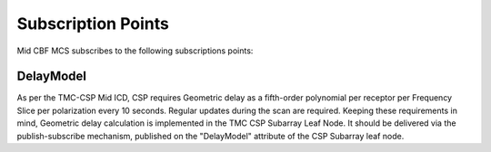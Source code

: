 Subscription Points
=====================

Mid CBF MCS subscribes to the following subscriptions points:

DelayModel
----------

As per the TMC-CSP Mid ICD, CSP requires Geometric delay as a fifth-order polynomial 
per receptor per Frequency Slice per polarization every 10 seconds. Regular updates during 
the scan are required. Keeping these requirements in mind, Geometric delay calculation 
is implemented in the TMC CSP Subarray Leaf Node. It should be delivered via the 
publish-subscribe mechanism, published on the "DelayModel" attribute of the CSP Subarray leaf node. 

..
    Go to ska-mid-cbf-mcs/docs/src/ska-mcs-sphinx/ska-tables.py to find code that generates the below table
..

.. generate-command-table:: Subscriptions